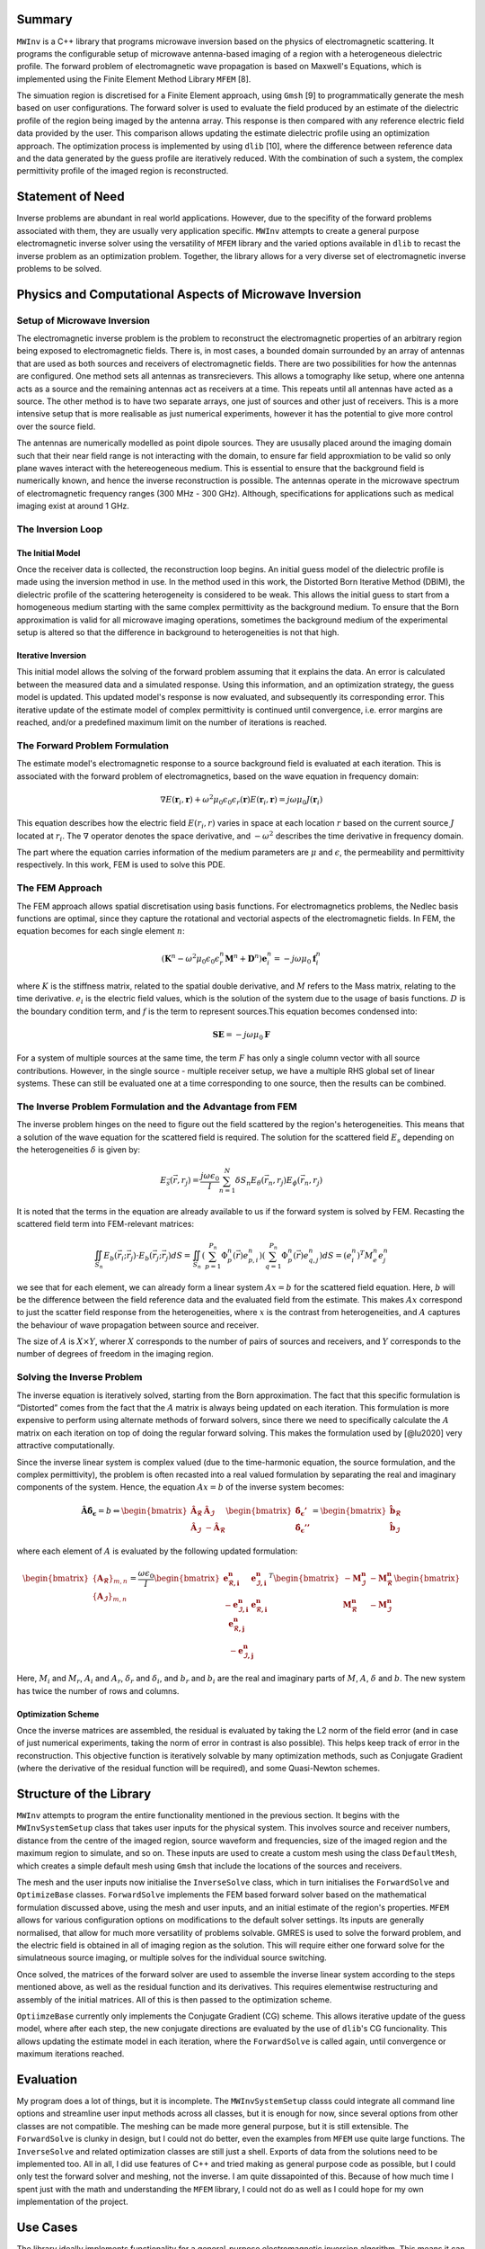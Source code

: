 Summary
=======

``MWInv`` is a C++ library that programs microwave inversion based on
the physics of electromagnetic scattering. It programs the configurable
setup of microwave antenna-based imaging of a region with a
heterogeneous dielectric profile. The forward problem of electromagnetic
wave propagation is based on Maxwell's Equations, which is implemented
using the Finite Element Method Library ``MFEM`` [8].

The simuation region is discretised for a Finite Element approach, 
using ``Gmsh`` [9] to programmatically generate the
mesh based on user configurations. The forward solver is used to
evaluate the field produced by an estimate of the dielectric profile of
the region being imaged by the antenna array. This response is then
compared with any reference electric field data provided by the user.
This comparison allows updating the estimate dielectric profile using an
optimization approach. The optimization process is implemented by using
``dlib`` [10], where the difference between
reference data and the data generated by the guess profile are
iteratively reduced. With the combination of such a system, the complex
permittivity profile of the imaged region is reconstructed.

Statement of Need
=================

Inverse problems are abundant in real world applications. However, due
to the specifity of the forward problems associated with them, they are
usually very application specific. ``MWInv`` attempts to create a
general purpose electromagnetic inverse solver using the versatility of
``MFEM`` library and the varied options available in ``dlib`` to recast
the inverse problem as an optimization problem. Together, the library
allows for a very diverse set of electromagnetic inverse problems to be
solved.

Physics and Computational Aspects of Microwave Inversion
========================================================

Setup of Microwave Inversion
----------------------------

The electromagnetic inverse problem is the problem to reconstruct the
electromagnetic properties of an arbitrary region being exposed to
electromagnetic fields. There is, in most cases, a bounded domain
surrounded by an array of antennas that are used as both sources and
receivers of electromagnetic fields. There are two possibilities for how
the antennas are configured. One method sets all antennas as
transrecievers. This allows a tomography like setup, where one antenna
acts as a source and the remaining antennas act as receivers at a time.
This repeats until all antennas have acted as a source. The other method
is to have two separate arrays, one just of sources and other just of
receivers. This is a more intensive setup that is more realisable as
just numerical experiments, however it has the potential to give more
control over the source field.

The antennas are numerically modelled as point dipole sources. They are
ususally placed around the imaging domain such that their near field
range is not interacting with the domain, to ensure far field
approxmiation to be valid so only plane waves interact with the
hetereogeneous medium. This is essential to ensure that the background
field is numerically known, and hence the inverse reconstruction is
possible. The antennas operate in the microwave spectrum of
electromagnetic frequency ranges (300 MHz - 300 GHz). Although,
specifications for applications such as medical imaging exist at around
1 GHz.

The Inversion Loop
------------------

The Initial Model
~~~~~~~~~~~~~~~~~

Once the receiver data is collected, the reconstruction loop begins. An
initial guess model of the dielectric profile is made using the
inversion method in use. In the method used in this work, the Distorted
Born Iterative Method (DBIM), the dielectric profile of the scattering
heterogeneity is considered to be weak. This allows the initial guess to
start from a homogeneous medium starting with the same complex
permittivity as the background medium. To ensure that the Born
approximation is valid for all microwave imaging operations, sometimes
the background medium of the experimental setup is altered so that the
difference in background to heterogeneities is not that high.

Iterative Inversion
~~~~~~~~~~~~~~~~~~~

This initial model allows the solving of the forward problem assuming
that it explains the data. An error is calculated between the measured
data and a simulated response. Using this information, and an
optimization strategy, the guess model is updated. This updated model's
response is now evaluated, and subsequently its corresponding error.
This iterative update of the estimate model of complex permittivity is
continued until convergence, i.e. error margins are reached, and/or a
predefined maximum limit on the number of iterations is reached.

The Forward Problem Formulation
-------------------------------

The estimate model's electromagnetic response to a source background
field is evaluated at each iteration. This is associated with the
forward problem of electromagnetics, based on the wave equation in
frequency domain:

.. math::

    \nabla E(\mathbf{r}_i, \mathbf{r}) + \omega^2 \mu_0 \epsilon_0 \epsilon_r(\mathbf{r}) E(\mathbf{r}_i, \mathbf{r}) = j \omega \mu_0 J(\mathbf{r}_i)

This equation describes how the electric field :math:`E(r_i,r)` varies
in space at each location :math:`r` based on the current source
:math:`J` located at :math:`r_i`. The :math:`\nabla` operator denotes
the space derivative, and :math:`-\omega^2` describes the time
derivative in frequency domain.

The part where the equation carries information of the medium parameters
are :math:`\mu` and :math:`\epsilon`, the permeability and permittivity
respectively. In this work, FEM is used to solve this PDE.

The FEM Approach
----------------

The FEM approach allows spatial discretisation using basis functions.
For electromagnetics problems, the Nedlec basis functions are optimal,
since they capture the rotational and vectorial aspects of the
electromagnetic fields. In FEM, the equation becomes for each single
element :math:`n`:

.. math::

   \left( \mathbf{K}^n - \omega^2 \mu_0 \epsilon_0 \epsilon_r^n \mathbf{M}^n + \mathbf{D}^n \right) \mathbf{e}_i^n = -j \omega \mu_0 \mathbf{f}_i^n

where :math:`K` is the stiffness matrix, related to the spatial double
derivative, and :math:`M` refers to the Mass matrix, relating to the
time derivative. :math:`e_i` is the electric field values, which is the
solution of the system due to the usage of basis functions. :math:`D` is
the boundary condition term, and :math:`f` is the term to represent
sources.This equation becomes condensed into:

.. math::

    \mathbf{S}\mathbf{E} = -j \omega \mu_0 \mathbf{F}

For a system of multiple sources at the same time, the term :math:`F`
has only a single column vector with all source contributions. However,
in the single source - multiple receiver setup, we have a multiple RHS
global set of linear systems. These can still be evaluated one at a time
corresponding to one source, then the results can be combined.

The Inverse Problem Formulation and the Advantage from FEM
----------------------------------------------------------

The inverse problem hinges on the need to figure out the field scattered
by the region's heterogeneities. This means that a solution of the wave
equation for the scattered field is required. The solution for the
scattered field :math:`E_s` depending on the heterogeneities
:math:`\delta` is given by:

.. math::

    E_{\vec{s}}(\vec{r}, r_j) = \frac{j \omega \epsilon_0}{I} \sum_{n=1}^{N} \delta S_n E_{\theta}(\vec{r}_n, r_j) E_{\phi}(\vec{r}_n, r_j)

It is noted that the terms in the equation are already available to us
if the forward system is solved by FEM. Recasting the scattered field
term into FEM-relevant matrices:

.. math::


   \iint_{S_n} E_b(\vec{r}_i; \vec{r}_j) \cdot E_b(\vec{r}_j; \vec{r}_j) dS = \iint_{S_n} \left( \sum_{p=1}^{P_n} \Phi_p^n (\vec{r}) e_{p,i}^n  \right)   \left(  \sum_{q=1}^{P_n} \Phi_p^n (\vec{r}) e_{q,j}^n  \right) dS = (e_i^n)^T M_e^n e_j^n

we see that for each element, we can already form a linear system
:math:`Ax = b` for the scattered field equation. Here, :math:`b` will be
the difference between the field reference data and the evaluated field
from the estimate. This makes :math:`Ax` correspond to just the scatter
field response from the heterogeneities, where :math:`x` is the contrast
from heterogeneities, and :math:`A` captures the behaviour of wave
propagation between source and receiver.

The size of :math:`A` is :math:`X\times Y`, wherer :math:`X` corresponds
to the number of pairs of sources and receivers, and :math:`Y`
corresponds to the number of degrees of freedom in the imaging region.

Solving the Inverse Problem
---------------------------

The inverse equation is iteratively solved, starting from the Born
approximation. The fact that this specific formulation is “Distorted”
comes from the fact that the :math:`A` matrix is always being updated on
each iteration. This formulation is more expensive to perform using
alternate methods of forward solvers, since there we need to
specifically calculate the :math:`A` matrix on each iteration on top of
doing the regular forward solving. This makes the formulation used by
[@lu2020] very attractive computationally.

Since the inverse linear system is complex valued (due to the
time-harmonic equation, the source formulation, and the complex
permittivity), the problem is often recasted into a real valued
formulation by separating the real and imaginary components of the
system. Hence, the equation :math:`Ax=b` of the inverse system becomes:

.. math::


   \mathbf{\hat A} \mathbf{\hat \delta_{\epsilon}} = b \Leftrightarrow 
   \begin{bmatrix}
   \mathbf{\hat A_{\mathcal{R}}} & \mathbf{\hat A_{\mathcal{I}}} \\
   \mathbf{\hat A_{\mathcal{I}}} & -\mathbf{\hat A_{\mathcal{R}}}
   \end{bmatrix}
   \begin{bmatrix}
       \mathbf{\hat \delta_{\epsilon}'} \\
       \mathbf{\hat \delta_{\epsilon}''}
   \end{bmatrix} = 
   \begin{bmatrix}
       \mathbf{\hat b_{\mathcal{R}}} \\
       \mathbf{\hat b_{\mathcal{I}}}
   \end{bmatrix}

where each element of :math:`A` is evaluated by the following updated
formulation:

.. math::


       \begin{bmatrix}
           \{\mathbf{A_{\mathcal{R}}}\}_{m,n} \\
           \{\mathbf{A_{\mathcal{I}}}\}_{m,n}
       \end{bmatrix} = 
       \dfrac{\omega\epsilon_0}{I}
       \begin{bmatrix}
           \mathbf{e_{\mathcal{R},i}^n} & \mathbf{e_{\mathcal{I},i}^n} \\
           -\mathbf{e_{\mathcal{I},i}^n} & \mathbf{e_{\mathcal{R},i}^n}
       \end{bmatrix}^T
       \begin{bmatrix}
           -\mathbf{M_{\mathcal{I}}^n} & -\mathbf{M_{\mathcal{R}}^n} \\
           \mathbf{M_{\mathcal{R}}^n} & -\mathbf{M_{\mathcal{I}}^n}
       \end{bmatrix}
       \begin{bmatrix}
           \mathbf{e_{\mathcal{R},j}^n} \\
           -\mathbf{e_{\mathcal{I},j}^n}
       \end{bmatrix}

Here, :math:`M_i` and :math:`M_r`, :math:`A_i` and :math:`A_r`,
:math:`\delta_r` and :math:`\delta_i`, and :math:`b_r` and :math:`b_i`
are the real and imaginary parts of :math:`M`, :math:`A`, :math:`\delta`
and :math:`b`. The new system has twice the number of rows and columns.

Optimization Scheme
~~~~~~~~~~~~~~~~~~~

Once the inverse matrices are assembled, the residual is evaluated by
taking the L2 norm of the field error (and in case of just numerical
experiments, taking the norm of error in contrast is also possible).
This helps keep track of error in the reconstruction. This objective
function is iteratively solvable by many optimization methods, such as
Conjugate Gradient (where the derivative of the residual function will
be required), and some Quasi-Newton schemes.

Structure of the Library
========================

``MWInv`` attempts to program the entire functionality mentioned in the
previous section. It begins with the ``MWInvSystemSetup`` class that
takes user inputs for the physical system. This involves source and
receiver numbers, distance from the centre of the imaged region, source
waveform and frequencies, size of the imaged region and the maximum
region to simulate, and so on. These inputs are used to create a custom
mesh using the class ``DefaultMesh``, which creates a simple default
mesh using ``Gmsh`` that include the locations of the sources and
receivers.

The mesh and the user inputs now initialise the ``InverseSolve`` class,
which in turn initialises the ``ForwardSolve`` and ``OptimizeBase``
classes. ``ForwardSolve`` implements the FEM based forward solver based
on the mathematical formulation discussed above, using the mesh and user
inputs, and an initial estimate of the region's properties. ``MFEM``
allows for various configuration options on modifications to the default
solver settings. Its inputs are generally normalised, that allow for
much more versatility of problems solvable. GMRES is used to solve the
forward problem, and the electric field is obtained in all of imaging
region as the solution. This will require either one forward solve for
the simulatneous source imaging, or multiple solves for the individual
source switching.

Once solved, the matrices of the forward solver are used to assemble the
inverse linear system according to the steps mentioned above, as well as
the residual function and its derivatives. This requires elementwise
restructuring and assembly of the initial matrices. All of this is then
passed to the optimization scheme.

``OptiimzeBase`` currently only implements the Conjugate Gradient (CG)
scheme. This allows iterative update of the guess model, where after
each step, the new conjugate directions are evaluated by the use of
``dlib``\ 's CG funcionality. This allows updating the estimate model in
each iteration, where the ``ForwardSolve`` is called again, until
convergence or maximum iterations reached.

Evaluation
==========

My program does a lot of things, but it is incomplete. The
``MWInvSystemSetup`` classs could integrate all command line options and
streamline user input methods across all classes, but it is enough for
now, since several options from other classes are not compatible. The
meshing can be made more general purpose, but it is still extensible.
The ``ForwardSolve`` is clunky in design, but I could not do better,
even the examples from ``MFEM`` use quite large functions. The
``InverseSolve`` and related optimization classes are still just a
shell. Exports of data from the solutions need to be implemented too.
All in all, I did use features of C++ and tried making as general
purpose code as possible, but I could only test the forward solver and
meshing, not the inverse. I am quite dissapointed of this. Because of
how much time I spent just with the math and understanding the ``MFEM``
library, I could not do as well as I could hope for my own
implementation of the project.

Use Cases
=========

The library ideally implements functionality for a general-purpose
electromagnetic inversion algorithm. This means it can be used for any
inversion problem where the region of interest is imaged by
electromagnetic means. The major applications are in medical imaging and
geosciences. In medical imaging, imaging for dielectric properties of
different tissues in a living organism, for instance, to image the human
brain for detection of a brain stroke is a prominent application. In
geosciences, the subsurface is imaged using ground penetrating radars.
Non-invasive testing of materials is also possible to be conducted by
electromagnetic means, where this library will be useful. Some examples
of applications sourced from are illustrated as follows:

Outlook
=======

The library is a work in progress. Seamless integration of all three
extrenal libraries is required to allow the full potential of ``MFEM``,
and to make it really general-purpose. Aspects of contrast updating,
adaptive meshing and better design patterns need to be implemented for
faster, efficient code that utilises the full capabilites of ``MFEM``
and ``dlib`` solvers.

References
==========

.. [1] P. Lu and P. Kosmas, "Three-Dimensional Microwave Head Imaging with GPU-Based FDTD and the DBIM Method," Sensors, vol. 22, no. 7, pp. 2691, 2022. Available at: https://doi.org/10.3390/s22072691

.. [2] P. Lu, J. Córcoles, and P. Kosmas, "Enhanced FEM-based DBIM approach for two-dimensional microwave imaging," IEEE Transactions on Antennas and Propagation, vol. 69, no. 8, pp. 5187-5192, 2020. Available at: https://doi.org/10.1109/TAP.2021.3063659

.. [3] M. Pastorino, "Microwave imaging," John Wiley & Sons, 2010.

.. [4] P. van den Berg, "Forward and Inverse Scattering Algorithms based on Contrast Source Integral Equations," John Wiley & Sons, 2012.

.. [5] D. Davydov, T. V. Kolev, and P. S. Vassilevski, "MFEM: Modular Finite Element Methods for High-Performance Scientific Computing," SIAM Journal on Scientific Computing, vol. 40, no. 5, pp. C589-C623, 2018. Available at: https://doi.org/10.1137/17M1139350

.. [6] C. Geuzaine and J.-F. Remacle, "Gmsh: A three-dimensional finite element mesh generator with built-in pre- and post-processing facilities," International Journal for Numerical Methods in Engineering, vol. 79, no. 11, pp. 1309-1331, 2009. Available at: https://doi.org/10.1002/nme.2579

.. [7] D. E. King, "Dlib-ml: A machine learning toolkit," Journal of Machine Learning Research, vol. 10, pp. 1755-1758, 2009.

.. [8] MFEM: Modular Finite Element Methods for High-Performance Scientific Computing. Available at: https://mfem.org/

.. [9] Gmsh: A three-dimensional finite element mesh generator with built-in pre- and post-processing facilities. Available at: https://gmsh.info/

.. [10] Dlib: A machine learning toolkit. Available at: https://dlib.net/